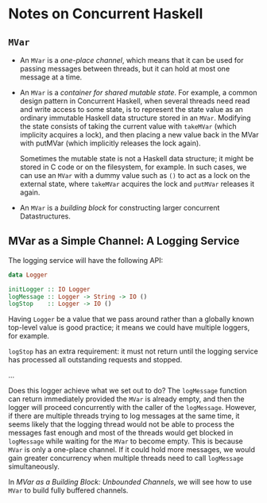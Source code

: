 * Notes on Concurrent Haskell

** =MVar=

- An =MVar= is a /one-place channel/, which means that it can be used for passing
  messages between threads, but it can hold at most one message at a time.
- An =MVar= is a /container for shared mutable state/. For example, a common
  design pattern in Concurrent Haskell, when several threads need read and write
  access to some state, is to represent the state value as an ordinary immutable
  Haskell data structure stored in an =MVar=. Modifying the state consists of
  taking the current value with =takeMVar= (which implicity acquires a lock),
  and then placing a new value back in the MVar with putMVar (which implicitly
  releases the lock again).

  Sometimes the mutable state is not a Haskell data structure; it might be
  stored in C code or on the filesystem, for example. In such cases, we can use
  an =MVar= with a dummy value such as =()= to act as a lock on the external
  state, where =takeMVar= acquires the lock and =putMVar= releases it again.

- An =MVar= is a /building block/ for constructing larger concurrent
  Datastructures.

** MVar as a Simple Channel: A Logging Service
The logging service will have the following API:
#+BEGIN_SRC haskell
data Logger

initLogger :: IO Logger
logMessage :: Logger -> String -> IO ()
logStop    :: Logger -> IO ()
#+END_SRC

Having =Logger= be a value that we pass around rather than a globally known
top-level value is good practice; it means we could have multiple loggers, for
example.

=logStop= has an extra requirement: it must not return until the logging service
has processed all outstanding requests and stopped.

...

Does this logger achieve what we set out to do? The =logMessage= function can
return immediately provided the =MVar= is already empty, and then the logger
will proceed concurrently with the caller of the =logMessage=. However, if there
are multiple threads trying to log messages at the same time, it seems likely
that the logging thread would not be able to process the messages fast enough
and most of the threads would get blocked in =logMessage= while waiting for the
=MVar= to become empty. This is because =MVar= is only a one-place channel. If
it could hold more messages, we would gain greater concurrency when multiple
threads need to call =logMessage= simultaneously.

In /MVar as a Building Block: Unbounded Channels/, we will see how to use =MVar=
to build fully buffered channels.
